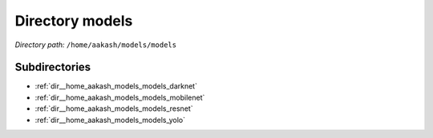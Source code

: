 .. _dir__home_aakash_models_models:


Directory models
================


*Directory path:* ``/home/aakash/models/models``

Subdirectories
--------------

- :ref:`dir__home_aakash_models_models_darknet`
- :ref:`dir__home_aakash_models_models_mobilenet`
- :ref:`dir__home_aakash_models_models_resnet`
- :ref:`dir__home_aakash_models_models_yolo`



